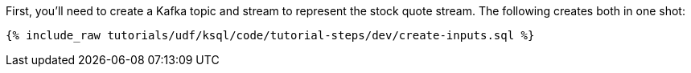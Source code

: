 First, you'll need to create a Kafka topic and stream to represent the stock quote stream. The following creates both in one shot:

+++++
<pre class="snippet"><code class="sql">{% include_raw tutorials/udf/ksql/code/tutorial-steps/dev/create-inputs.sql %}</code></pre>
+++++
